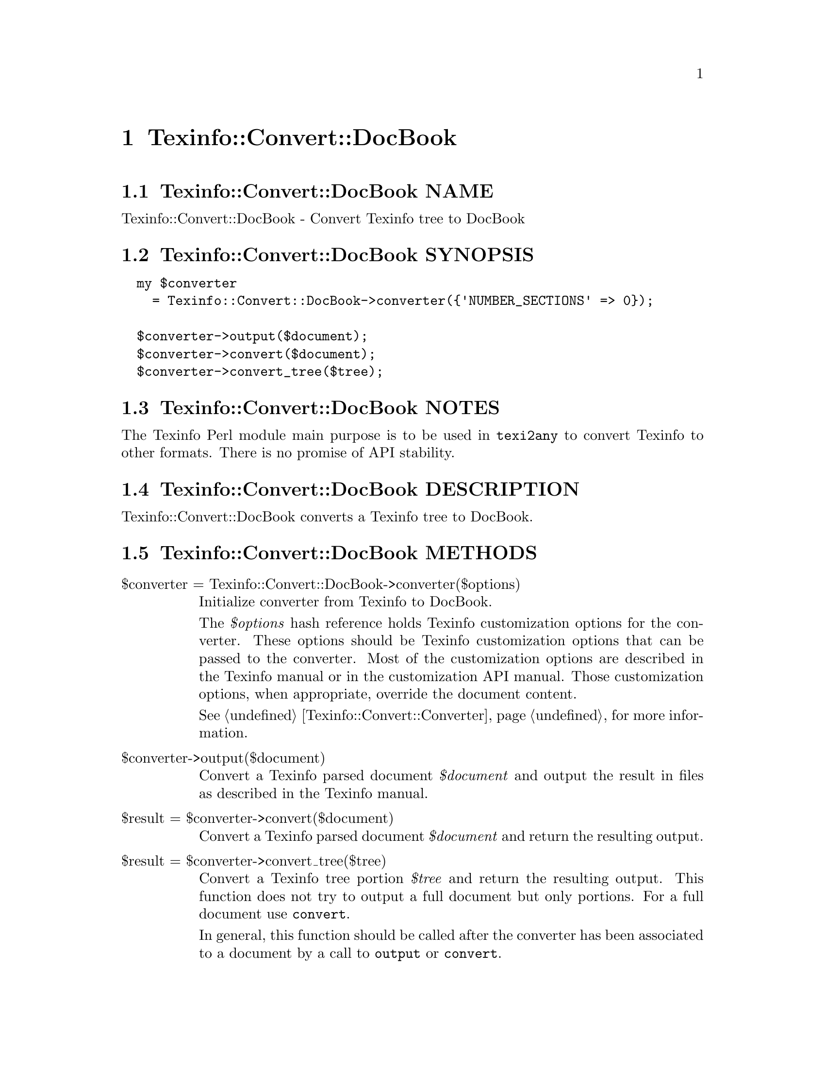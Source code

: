 @node Texinfo@asis{::}Convert@asis{::}DocBook
@chapter Texinfo::Convert::DocBook

@node Texinfo@asis{::}Convert@asis{::}DocBook NAME
@section Texinfo::Convert::DocBook NAME

Texinfo::Convert::DocBook - Convert Texinfo tree to DocBook

@node Texinfo@asis{::}Convert@asis{::}DocBook SYNOPSIS
@section Texinfo::Convert::DocBook SYNOPSIS

@verbatim
  my $converter
    = Texinfo::Convert::DocBook->converter({'NUMBER_SECTIONS' => 0});

  $converter->output($document);
  $converter->convert($document);
  $converter->convert_tree($tree);
@end verbatim

@node Texinfo@asis{::}Convert@asis{::}DocBook NOTES
@section Texinfo::Convert::DocBook NOTES

The Texinfo Perl module main purpose is to be used in @code{texi2any} to convert
Texinfo to other formats.  There is no promise of API stability.

@node Texinfo@asis{::}Convert@asis{::}DocBook DESCRIPTION
@section Texinfo::Convert::DocBook DESCRIPTION

Texinfo::Convert::DocBook converts a Texinfo tree to DocBook.

@node Texinfo@asis{::}Convert@asis{::}DocBook METHODS
@section Texinfo::Convert::DocBook METHODS

@table @asis
@item $converter = Texinfo::Convert::DocBook->converter($options)
@anchor{Texinfo@asis{::}Convert@asis{::}DocBook $converter = Texinfo@asis{::}Convert@asis{::}DocBook->converter($options)}

Initialize converter from Texinfo to DocBook.

The @emph{$options} hash reference holds Texinfo customization options for the
converter.  These options should be Texinfo customization options
that can be passed to the converter.  Most of the customization options are
described in the Texinfo manual or in the customization API manual.  Those
customization options, when appropriate, override the document content.

See @ref{Texinfo@asis{::}Convert@asis{::}Converter NAME,, Texinfo::Convert::Converter} for more information.

@item $converter->output($document)
@anchor{Texinfo@asis{::}Convert@asis{::}DocBook $converter->output($document)}

Convert a Texinfo parsed document @emph{$document} and output the result in files as
described in the Texinfo manual.

@item $result = $converter->convert($document)
@anchor{Texinfo@asis{::}Convert@asis{::}DocBook $result = $converter->convert($document)}

Convert a Texinfo parsed document @emph{$document} and return the resulting output.

@item $result = $converter->convert_tree($tree)
@anchor{Texinfo@asis{::}Convert@asis{::}DocBook $result = $converter->convert_tree($tree)}

Convert a Texinfo tree portion @emph{$tree} and return the resulting
output.  This function does not try to output a full document but only
portions.  For a full document use @code{convert}.

In general, this function should be called after the converter has been
associated to a document by a call to @code{output} or @code{convert}.

@end table

@node Texinfo@asis{::}Convert@asis{::}DocBook AUTHOR
@section Texinfo::Convert::DocBook AUTHOR

Patrice Dumas, <bug-texinfo@@gnu.org>

@node Texinfo@asis{::}Convert@asis{::}DocBook COPYRIGHT AND LICENSE
@section Texinfo::Convert::DocBook COPYRIGHT AND LICENSE

Copyright 2010- Free Software Foundation, Inc.  See the source file for
all copyright years.

This library is free software; you can redistribute it and/or modify
it under the terms of the GNU General Public License as published by
the Free Software Foundation; either version 3 of the License, or (at
your option) any later version.

